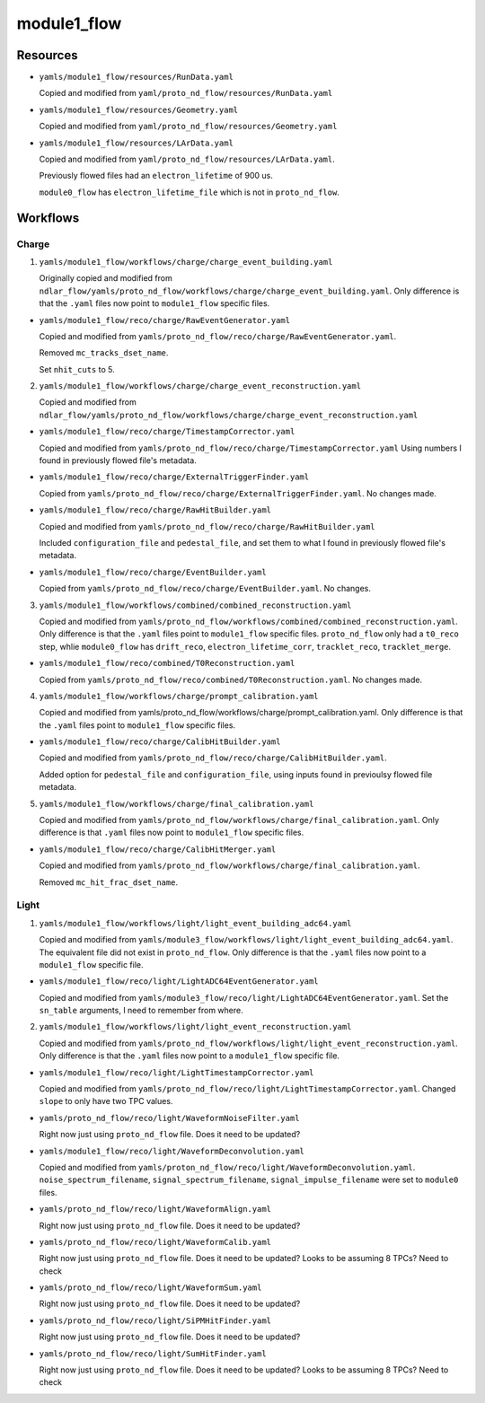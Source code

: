 ============
module1_flow
============

Resources
=========
* ``yamls/module1_flow/resources/RunData.yaml``

  Copied and modified from ``yaml/proto_nd_flow/resources/RunData.yaml``

* ``yamls/module1_flow/resources/Geometry.yaml``

  Copied and modified from ``yaml/proto_nd_flow/resources/Geometry.yaml``

* ``yamls/module1_flow/resources/LArData.yaml``

  Copied and modified from ``yaml/proto_nd_flow/resources/LArData.yaml``.

  Previously flowed files had an ``electron_lifetime`` of 900 us.

  ``module0_flow`` has ``electron_lifetime_file`` which is not in ``proto_nd_flow``.


Workflows
=========

Charge
------
1. ``yamls/module1_flow/workflows/charge/charge_event_building.yaml``

   Originally copied and modified from ``ndlar_flow/yamls/proto_nd_flow/workflows/charge/charge_event_building.yaml``. Only difference is that the ``.yaml`` files now point to ``module1_flow`` specific files.

* ``yamls/module1_flow/reco/charge/RawEventGenerator.yaml``

  Copied and modified from ``yamls/proto_nd_flow/reco/charge/RawEventGenerator.yaml``.

  Removed ``mc_tracks_dset_name``.

  Set ``nhit_cuts`` to 5.

2. ``yamls/module1_flow/workflows/charge/charge_event_reconstruction.yaml``

   Copied and modified from ``ndlar_flow/yamls/proto_nd_flow/workflows/charge/charge_event_reconstruction.yaml``

* ``yamls/module1_flow/reco/charge/TimestampCorrector.yaml``

  Copied and modified from ``yamls/proto_nd_flow/reco/charge/TimestampCorrector.yaml``
  Using numbers I found in previously flowed file's metadata.

* ``yamls/module1_flow/reco/charge/ExternalTriggerFinder.yaml``

  Copied from ``yamls/proto_nd_flow/reco/charge/ExternalTriggerFinder.yaml``. No changes made.

* ``yamls/module1_flow/reco/charge/RawHitBuilder.yaml``

  Copied and modified from ``yamls/proto_nd_flow/reco/charge/RawHitBuilder.yaml``

  Included ``configuration_file`` and ``pedestal_file``, and set them to what I found in previously flowed file's metadata.

* ``yamls/module1_flow/reco/charge/EventBuilder.yaml``

  Copied from ``yamls/proto_nd_flow/reco/charge/EventBuilder.yaml``. No changes.


3. ``yamls/module1_flow/workflows/combined/combined_reconstruction.yaml``

   Copied and modified from ``yamls/proto_nd_flow/workflows/combined/combined_reconstruction.yaml``. Only difference is that the ``.yaml`` files point to ``module1_flow`` specific files. ``proto_nd_flow`` only had a ``t0_reco`` step, whlie ``module0_flow`` has ``drift_reco``, ``electron_lifetime_corr``, ``tracklet_reco``, ``tracklet_merge``.

* ``yamls/module1_flow/reco/combined/T0Reconstruction.yaml``

  Copied from ``yamls/proto_nd_flow/reco/combined/T0Reconstruction.yaml``. No changes made.

4. ``yamls/module1_flow/workflows/charge/prompt_calibration.yaml``

   Copied and modified from yamls/proto_nd_flow/workflows/charge/prompt_calibration.yaml. Only difference is that the ``.yaml`` files point to ``module1_flow`` specific files.

* ``yamls/module1_flow/reco/charge/CalibHitBuilder.yaml``

  Copied and modified from ``yamls/proto_nd_flow/reco/charge/CalibHitBuilder.yaml``.

  Added option for ``pedestal_file`` and ``configuration_file``, using inputs found in previoulsy flowed file metadata.

5. ``yamls/module1_flow/workflows/charge/final_calibration.yaml``

   Copied and modified from ``yamls/proto_nd_flow/workflows/charge/final_calibration.yaml``. Only difference is that ``.yaml`` files now point to ``module1_flow`` specific files.

* ``yamls/module1_flow/reco/charge/CalibHitMerger.yaml``

  Copied and modified from ``yamls/proto_nd_flow/workflows/charge/final_calibration.yaml``.

  Removed ``mc_hit_frac_dset_name``.

Light
-----
1. ``yamls/module1_flow/workflows/light/light_event_building_adc64.yaml``

   Copied and modified from ``yamls/module3_flow/workflows/light/light_event_building_adc64.yaml``. The equivalent file did not exist in ``proto_nd_flow``. Only difference is that the ``.yaml`` files now point to a ``module1_flow`` specific file.

* ``yamls/module1_flow/reco/light/LightADC64EventGenerator.yaml``

  Copied and modified from ``yamls/module3_flow/reco/light/LightADC64EventGenerator.yaml``. Set the ``sn_table`` arguments, I need to remember from where.

2. ``yamls/module1_flow/workflows/light/light_event_reconstruction.yaml``

   Copied and modified from ``yamls/proto_nd_flow/workflows/light/light_event_reconstruction.yaml``. Only difference is that the ``.yaml`` files now point to a ``module1_flow`` specific file.

* ``yamls/module1_flow/reco/light/LightTimestampCorrector.yaml``

  Copied and modified from ``yamls/proto_nd_flow/reco/light/LightTimestampCorrector.yaml``. Changed ``slope`` to only have two TPC values.

* ``yamls/proto_nd_flow/reco/light/WaveformNoiseFilter.yaml``

  Right now just using ``proto_nd_flow`` file. Does it need to be updated?

* ``yamls/module1_flow/reco/light/WaveformDeconvolution.yaml``

  Copied and modified from ``yamls/proton_nd_flow/reco/light/WaveformDeconvolution.yaml``. ``noise_spectrum_filename``, ``signal_spectrum_filename``, ``signal_impulse_filename`` were set to ``module0`` files.


* ``yamls/proto_nd_flow/reco/light/WaveformAlign.yaml``

  Right now just using ``proto_nd_flow`` file. Does it need to be updated?

* ``yamls/proto_nd_flow/reco/light/WaveformCalib.yaml``

  Right now just using ``proto_nd_flow`` file. Does it need to be updated? Looks to be assuming 8 TPCs? Need to check

* ``yamls/proto_nd_flow/reco/light/WaveformSum.yaml``

  Right now just using ``proto_nd_flow`` file. Does it need to be updated?

* ``yamls/proto_nd_flow/reco/light/SiPMHitFinder.yaml``

  Right now just using ``proto_nd_flow`` file. Does it need to be updated?

* ``yamls/proto_nd_flow/reco/light/SumHitFinder.yaml``

  Right now just using ``proto_nd_flow`` file. Does it need to be updated? Looks to be assuming 8 TPCs? Need to check
